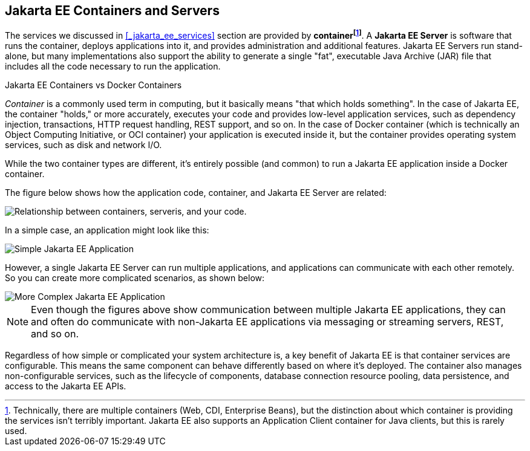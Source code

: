 == Jakarta EE Containers and Servers

The services we discussed in <<_jakarta_ee_services>> section are provided by *container{empty}footnote:[Technically, there are multiple containers (Web, CDI, Enterprise Beans), but the distinction about which container is providing the services isn't terribly important. Jakarta EE also supports an Application Client container for Java clients, but this is rarely used. ]*.
A *Jakarta EE Server* is software that runs the container, deploys applications into it, and provides administration and additional features.
Jakarta EE Servers run stand-alone, but many implementations also support the ability to generate a single "fat",
executable Java Archive (JAR) file that includes all the code necessary to run the application.

.Jakarta EE Containers vs Docker Containers
****
_Container_ is a commonly used term in computing, but it basically means "that which holds something".
In the case of Jakarta EE, the container "holds," or more accurately,
executes your code and provides low-level application services,
such as dependency injection, transactions, HTTP request handling, REST support, and so on.
In the case of Docker container (which is technically an Object Computing Initiative,
or OCI container) your application is executed inside it,
but the container provides operating system services, such as disk and network I/O.

While the two container types are different,
it's entirely possible (and common) to run a Jakarta EE application inside a Docker container.
****
The figure below shows how the application code, container, and Jakarta EE Server are related:

image::container-services.svg[ "Relationship between containers, serveris, and your code."]

In a simple case, an application might look like this:

image::simple-app.svg[ "Simple Jakarta EE Application"]

However, a single Jakarta EE Server can run multiple applications,
and applications can communicate with each other remotely.
So you can create more complicated scenarios, as shown below:

image::multitier-app.svg[ "More Complex Jakarta EE Application"]

NOTE: Even though the figures above show communication between multiple Jakarta EE applications,
they can and often do communicate with non-Jakarta EE applications via messaging or streaming servers, REST, and so on.

Regardless of how simple or complicated your system architecture is,
a key benefit of Jakarta EE is that container services are configurable.
This means the same component can behave differently based on where it's deployed.
The container also manages non-configurable services, such as the lifecycle of components,
database connection resource pooling, data persistence, and access to the Jakarta EE APIs.



